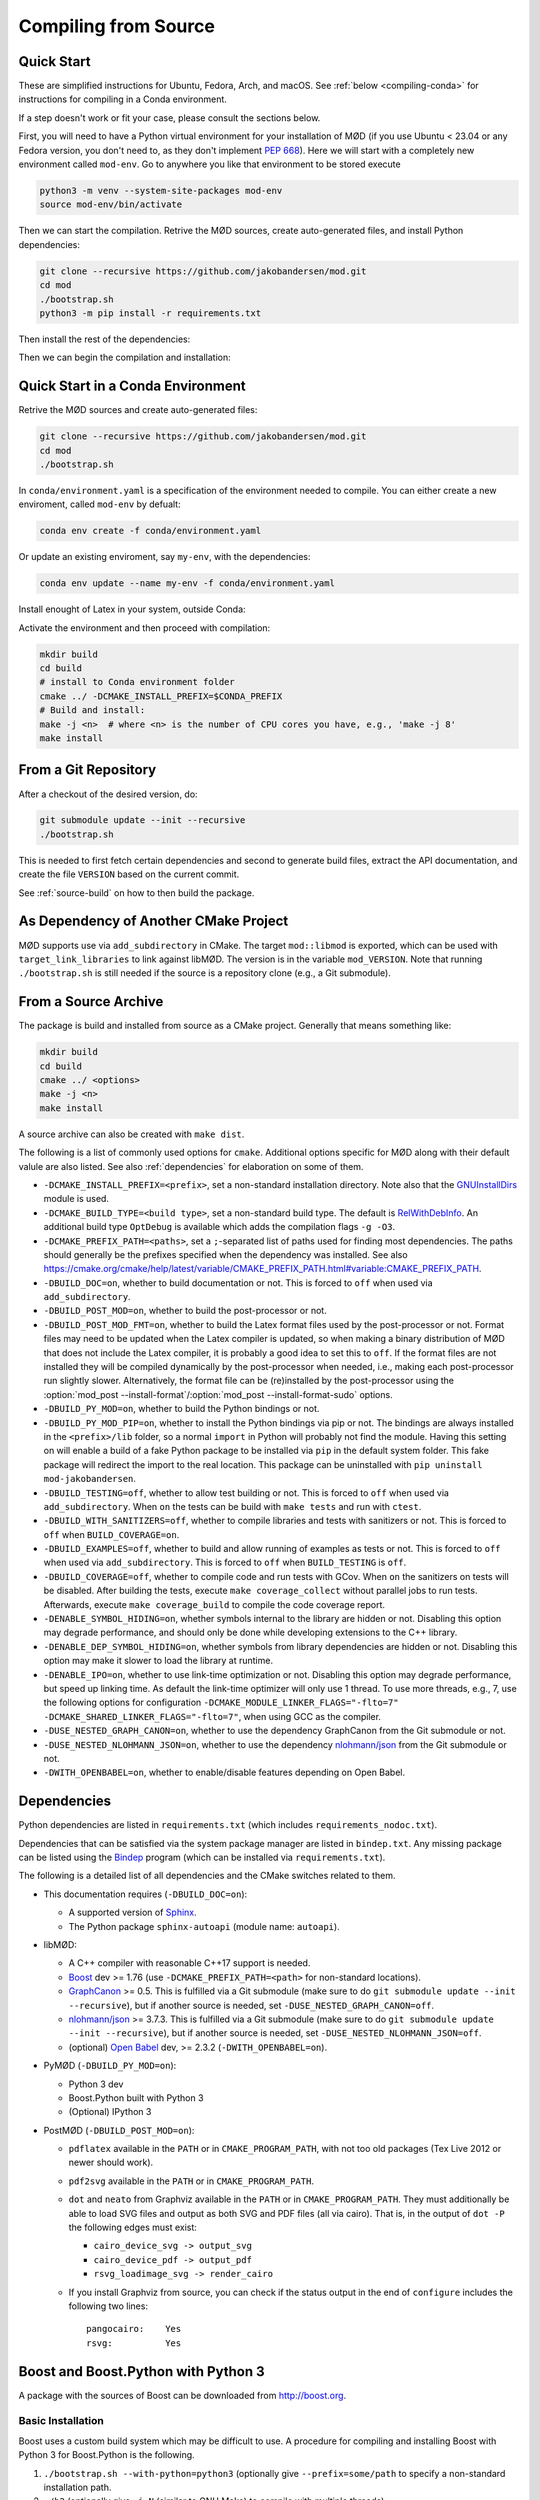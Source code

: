 .. _compiling:

.. py:currentmodule:: mod
.. cpp:namespace:: mod

Compiling from Source
=====================

.. _quick-start:

Quick Start
-----------

These are simplified instructions for Ubuntu, Fedora, Arch, and macOS.
See :ref:`below <compiling-conda>` for instructions for compiling in a Conda
environment.

If a step doesn't work or fit your case, please consult the sections below.

First, you will need to have a Python virtual environment for your installation of MØD
(if you use Ubuntu < 23.04 or any Fedora version, you don't need to, as they don't implement `PEP 668 <https://peps.python.org/pep-0668/>`__).
Here we will start with a completely new environment called ``mod-env``.
Go to anywhere you like that environment to be stored execute

.. code-block:: bash

	python3 -m venv --system-site-packages mod-env
	source mod-env/bin/activate

Then we can start the compilation.
Retrive the MØD sources, create auto-generated files, and install Python dependencies:

.. code-block:: bash

	git clone --recursive https://github.com/jakobandersen/mod.git
	cd mod
	./bootstrap.sh
	python3 -m pip install -r requirements.txt

Then install the rest of the dependencies:

.. tab-set::

	.. tab-item:: Ubuntu
		:sync: ubuntu

		.. code-block:: bash

			sudo apt install $(bindep -b | tr '\n' ' ')

		Then

		1. Install Boost from source, see :ref:`install_boost_python`.
		   Remember the installation path.
		2. Install Graphviz from source:

		   .. code-block:: bash

		      sudo apt install librsvg2-dev libpango1.0-dev
		      # Download a source archive from https://graphviz.org/download/source/
		      # Extract the archive and cd into the extracted folder.
		      ./configure
		      make -j <n> # where <n> is the number of CPU cores you have, e.g., 'make -j 8'
		      sudo make install

	.. tab-item:: Fedora
		:sync: fedora

		.. code-block:: bash

			sudo dnf install $(bindep -b | tr '\n' ' ')

	.. tab-item:: Arch
		:sync: arch

		.. code-block:: bash

			sudo pacman -Suy --noconfirm $(bindep -b | tr '\n' ' ')

	.. tab-item:: macOS
		:sync: macos

		.. code-block:: bash

			brew tap Homebrew/bundle  # may not be needed
			brew bundle # perhaps restart the terminal afterwards to pick up the new commands

Then we can begin the compilation and installation:

.. tab-set::

	.. tab-item:: Ubuntu
		:sync: ubuntu

		.. code-block:: bash

			mkdir build
			cd build
			# install to the virtual env folder
			cmake ../ -DCMAKE_INSTALL_PREFIX=$VIRTUAL_ENV -DCMAKE_PREFIX_PATH=path/to/boost
			# Build and install:
			make -j <n>  # where <n> is the number of CPU cores you have, e.g., 'make -j 8'
			make install

	.. tab-item:: Fedora/Arch/macOS

		.. code-block:: bash

			mkdir build
			cd build
			# install to the virtual env folder
			cmake ../ -DCMAKE_INSTALL_PREFIX=$VIRTUAL_ENV
			# Build and install:
			make -j <n>  # where <n> is the number of CPU cores you have, e.g., 'make -j 8'
			make install


.. _compiling-conda:

Quick Start in a Conda Environment
----------------------------------

Retrive the MØD sources and create auto-generated files:

.. code-block:: bash

	git clone --recursive https://github.com/jakobandersen/mod.git
	cd mod
	./bootstrap.sh

In ``conda/environment.yaml`` is a specification of the environment needed to compile.
You can either create a new enviroment, called ``mod-env`` by defualt:

.. code-block:: bash

	conda env create -f conda/environment.yaml 

Or update an existing enviroment, say ``my-env``, with the dependencies:

.. code-block:: bash

	conda env update --name my-env -f conda/environment.yaml

Install enought of Latex in your system, outside Conda:

.. tab-set::

	.. tab-item:: Ubuntu
		:sync: ubuntu

		.. code-block:: bash

			sudo apt install texlive-science texlive-pictures texlive-latex-extra lmodern

	.. tab-item:: Fedora
		:sync: fedora

		.. code-block:: bash

			sudo dnf install texlive-collection-mathscience texlive-collection-pictures texlive-collection-latexextra

	.. tab-item:: Arch
		:sync: arch

		.. code-block:: bash

			sudo pacman -Suy texlive-science texlive-picture texlive-latexextra

	.. tab-item:: macOS
		:sync: macos

		.. code-block:: bash

			brew install --cask mactex

Activate the environment and then proceed with compilation:

.. code-block:: bash

	mkdir build
	cd build
	# install to Conda environment folder
	cmake ../ -DCMAKE_INSTALL_PREFIX=$CONDA_PREFIX
	# Build and install:
	make -j <n>  # where <n> is the number of CPU cores you have, e.g., 'make -j 8'
	make install


From a Git Repository
---------------------

After a checkout of the desired version, do:

.. code-block:: bash

	git submodule update --init --recursive
	./bootstrap.sh

This is needed to first fetch certain dependencies and second
to generate build files, extract the API documentation,
and create the file ``VERSION`` based on the current commit.

See :ref:`source-build` on how to then build the package.


As Dependency of Another CMake Project
--------------------------------------

MØD supports use via ``add_subdirectory`` in CMake.
The target ``mod::libmod`` is exported,
which can be used with ``target_link_libraries`` to link against libMØD.
The version is in the variable ``mod_VERSION``.
Note that running ``./bootstrap.sh`` is still needed if the
source is a repository clone (e.g., a Git submodule).


.. _source-build:

From a Source Archive
---------------------

The package is build and installed from source as a CMake project.
Generally that means something like:

.. code-block:: bash

	mkdir build
	cd build
	cmake ../ <options>
	make -j <n>
	make install

A source archive can also be created with ``make dist``.

The following is a list of commonly used options for ``cmake``.
Additional options specific for MØD along with their default valule are also
listed.
See also :ref:`dependencies` for elaboration on some of them.

- ``-DCMAKE_INSTALL_PREFIX=<prefix>``, set a non-standard installation
  directory. Note also that the `GNUInstallDirs
  <https://cmake.org/cmake/help/latest/module/GNUInstallDirs.html>`__
  module is used.
- ``-DCMAKE_BUILD_TYPE=<build type>``, set a non-standard build type.
  The default is `RelWithDebInfo
  <https://cmake.org/cmake/help/latest/variable/CMAKE_BUILD_TYPE.html?highlight=build_type#variable:CMAKE_BUILD_TYPE>`__.
  An additional build type ``OptDebug`` is available which adds the compilation
  flags ``-g -O3``.
- ``-DCMAKE_PREFIX_PATH=<paths>``, set a ``;``-separated list of paths used for
  finding most dependencies. The paths should generally be the prefixes
  specified when the dependency was installed.
  See also https://cmake.org/cmake/help/latest/variable/CMAKE_PREFIX_PATH.html#variable:CMAKE_PREFIX_PATH.
- ``-DBUILD_DOC=on``, whether to build documentation or not.
  This is forced to ``off`` when used via ``add_subdirectory``.
- ``-DBUILD_POST_MOD=on``, whether to build the post-processor or not.
- ``-DBUILD_POST_MOD_FMT=on``, whether to build the Latex format files used by
  the post-processor or not.
  Format files may need to be updated when the Latex compiler is updated,
  so when making a binary distribution of MØD that does not include the Latex
  compiler, it is probably a good idea to set this to ``off``.
  If the format files are not installed they will be compiled dynamically
  by the post-processor when needed, i.e., making each post-processor run
  slightly slower.
  Alternatively, the format file can be (re)installed by the post-processor
  using the
  :option:`mod_post --install-format`/:option:`mod_post --install-format-sudo`
  options.
- ``-DBUILD_PY_MOD=on``, whether to build the Python bindings or not.
- ``-DBUILD_PY_MOD_PIP=on``, whether to install the Python bindings via pip or
  not. The bindings are always installed in the ``<prefix>/lib`` folder, so
  a normal ``import`` in Python will probably not find the module.
  Having this setting on will enable a build of a fake Python package to be
  installed via ``pip`` in the default system folder. This fake package will
  redirect the import to the real location.
  This package can be uninstalled with ``pip uninstall mod-jakobandersen``.
- ``-DBUILD_TESTING=off``, whether to allow test building or not.
  This is forced to ``off`` when used via ``add_subdirectory``.
  When ``on`` the tests can be build with ``make tests`` and run with ``ctest``.
- ``-DBUILD_WITH_SANITIZERS=off``, whether to compile libraries and tests
  with sanitizers or not. This is forced to ``off`` when ``BUILD_COVERAGE=on``.
- ``-DBUILD_EXAMPLES=off``, whether to build and allow running of examples as
  tests or not.
  This is forced to ``off`` when used via ``add_subdirectory``.
  This is forced to ``off`` when ``BUILD_TESTING`` is ``off``.
- ``-DBUILD_COVERAGE=off``, whether to compile code and run tests with GCov.
  When ``on`` the sanitizers on tests will be disabled.
  After building the tests, execute ``make coverage_collect`` without parallel
  jobs to run tests. Afterwards, execute ``make coverage_build`` to compile the
  code coverage report.
- ``-DENABLE_SYMBOL_HIDING=on``, whether symbols internal to the library are
  hidden or not. Disabling this option may degrade performance, and should only
  be done while developing extensions to the C++ library.
- ``-DENABLE_DEP_SYMBOL_HIDING=on``, whether symbols from library dependencies
  are hidden or not. Disabling this option may make it slower to load the
  library at runtime.
- ``-DENABLE_IPO=on``, whether to use link-time optimization or not.
  Disabling this option may degrade performance, but speed up linking time.
  As default the link-time optimizer will only use 1 thread.
  To use more threads, e.g., 7, use the following options for configuration
  ``-DCMAKE_MODULE_LINKER_FLAGS="-flto=7" -DCMAKE_SHARED_LINKER_FLAGS="-flto=7"``,
  when using GCC as the compiler.
- ``-DUSE_NESTED_GRAPH_CANON=on``, whether to use the dependency GraphCanon
  from the Git submodule or not.
- ``-DUSE_NESTED_NLOHMANN_JSON=on``, whether to use the dependency
  `nlohmann/json <https://github.com/nlohmann/json>`__ from the Git submodule
  or not.
- ``-DWITH_OPENBABEL=on``, whether to enable/disable features depending on Open Babel.


.. _dependencies:

Dependencies
------------

Python dependencies are listed in ``requirements.txt`` (which includes
``requirements_nodoc.txt``).

Dependencies that can be satisfied via the system package manager are listed in
``bindep.txt``. Any missing package can be listed using the
`Bindep <https://docs.openstack.org/infra/bindep/readme.html>`__ program
(which can be installed via ``requirements.txt``).

The following is a detailed list of all dependencies and the CMake switches
related to them.

- This documentation requires (``-DBUILD_DOC=on``):

  - A supported version of `Sphinx <http://sphinx-doc.org>`__.
  - The Python package ``sphinx-autoapi`` (module name: ``autoapi``).

- libMØD:

  - A C++ compiler with reasonable C++17 support is needed.
  - `Boost <http://boost.org>`__ dev >= 1.76
    (use ``-DCMAKE_PREFIX_PATH=<path>`` for non-standard locations).
  - `GraphCanon <https://github.com/jakobandersen/graph_canon>`__ >= 0.5.
    This is fulfilled via a Git submodule (make sure to do
    ``git submodule update --init --recursive``),
    but if another source is needed, set ``-DUSE_NESTED_GRAPH_CANON=off``.
  - `nlohmann/json <https://github.com/nlohmann/json>`__ >= 3.7.3.
    This is fulfilled via a Git submodule (make sure to do
    ``git submodule update --init --recursive``),
    but if another source is needed, set ``-DUSE_NESTED_NLOHMANN_JSON=off``.
  - (optional) `Open Babel <http://openbabel.org>`__ dev, >= 2.3.2
    (``-DWITH_OPENBABEL=on``).

- PyMØD (``-DBUILD_PY_MOD=on``):

  - Python 3 dev
  - Boost.Python built with Python 3
  - (Optional) IPython 3

- PostMØD (``-DBUILD_POST_MOD=on``):

  - ``pdflatex`` available in the ``PATH`` or in ``CMAKE_PROGRAM_PATH``,
    with not too old packages (Tex Live 2012 or newer should work).
  - ``pdf2svg`` available in the ``PATH`` or in ``CMAKE_PROGRAM_PATH``.
  - ``dot`` and ``neato`` from Graphviz available in the ``PATH`` or in
    ``CMAKE_PROGRAM_PATH``.
    They must additionally be able to load SVG files and output as both SVG and
    PDF files (all via cairo).
    That is, in the output of ``dot -P`` the following edges must exist:

    - ``cairo_device_svg -> output_svg``
    - ``cairo_device_pdf -> output_pdf``
    - ``rsvg_loadimage_svg -> render_cairo``

  - If you install Graphviz from source, you can check if the status output in
    the end of ``configure`` includes the following two lines::

    	pangocairo:    Yes
    	rsvg:          Yes


.. _install_boost_python:

Boost and Boost.Python with Python 3
------------------------------------

A package with the sources of Boost can be downloaded from http://boost.org.


Basic Installation
""""""""""""""""""

Boost uses a custom build system which may be difficult to use.
A procedure for compiling and installing Boost with Python 3 for Boost.Python
is the following.

1. ``./bootstrap.sh --with-python=python3`` (optionally give
   ``--prefix=some/path`` to specify a non-standard installation path.
2. ``./b2`` (optionally give ``-j N`` (similar to GNU Make) to compile with
   multiple threads)
3. ``./b2 install`` (optionally give ``--prefix=some/path`` to specify a
   non-standard installation path (if not done earlier).

After ``bootstrap.sh`` has been run, the file ``project-config.jam``
has been created, which can be edited to customise installation path and a lot
of other things. All edits should be done before running ``b2``.


Non-standard Python Installation
""""""""""""""""""""""""""""""""

Passing ``--with-python=python3`` to ``bootstrap.sh`` should work.
This adds a line similar to "``using python : 3.7 ;``" to
``project-config.jam``.
After compilation (running ``b2``) the file ``stage/lib/libboost_python3.so``
should exist. If not, it did not detect Python 3 properly.

If Python is installed in a non-standard location, add the a line similar to
"``using python : 3.7 : python3 : /path/to/python/3/installtion/include ;``" to
``project-config.jam``, where the last path is the path to the
``include``-folder of the Python-installation.


Custom GCC Version
""""""""""""""""""

Before running ``b2`` create the file ``user-config.jam`` in the root of the
home dir (see `here
<http://www.boost.org/boost-build2/doc/html/bbv2/overview/configuration.html>`__
for the full documentation). Put a line similar to
"``using gcc : : /path/to/g++-10``" in the file.
